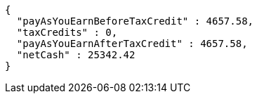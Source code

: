 [source,options="nowrap"]
----
{
  "payAsYouEarnBeforeTaxCredit" : 4657.58,
  "taxCredits" : 0,
  "payAsYouEarnAfterTaxCredit" : 4657.58,
  "netCash" : 25342.42
}
----